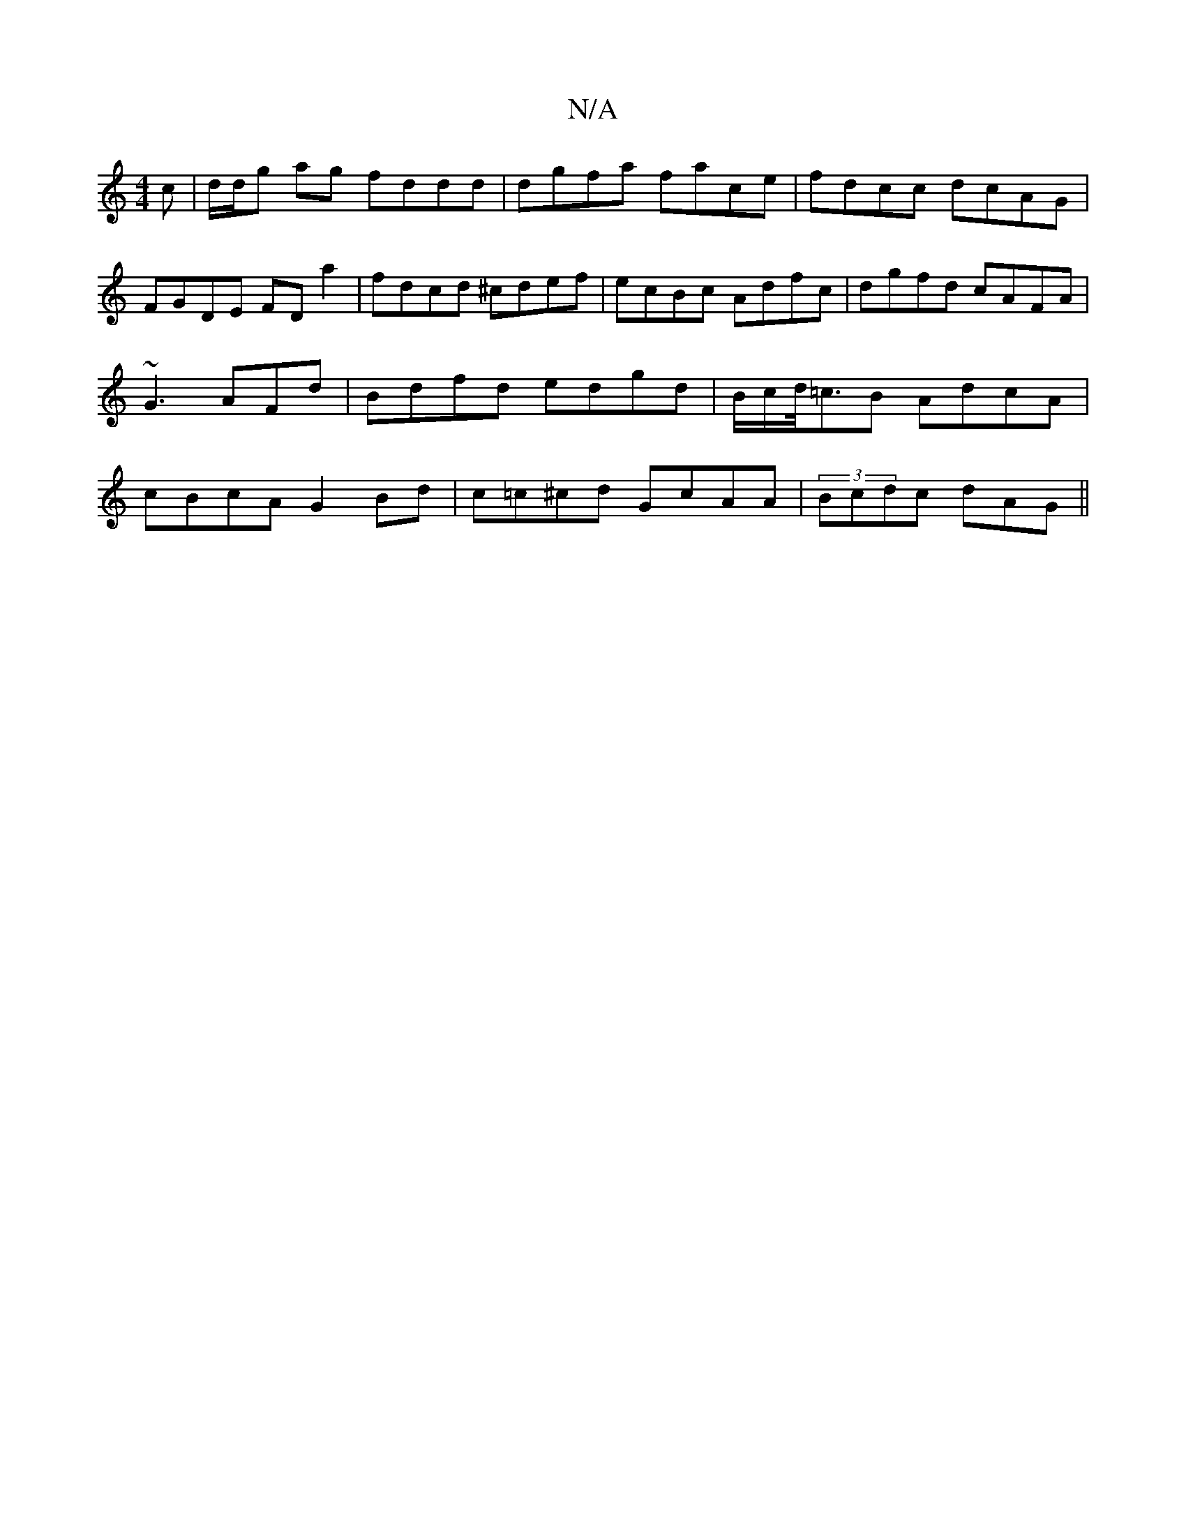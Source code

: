 X:1
T:N/A
M:4/4
R:N/A
K:Cmajor
c | d/d/g ag fddd|dgfa face | fdcc dcAG | FGDE FD a2|fdcd ^cdef |ecBc Adfc|dgfd cAFA|~G3 AFd | Bdfd edgd|B/c/d/<=cB AdcA | cBcA G2 Bd | c=c^cd GcAA|(3Bcdc dAG ||

A,D FED | EGE CFG A/F/FG ||B2 d A=FED